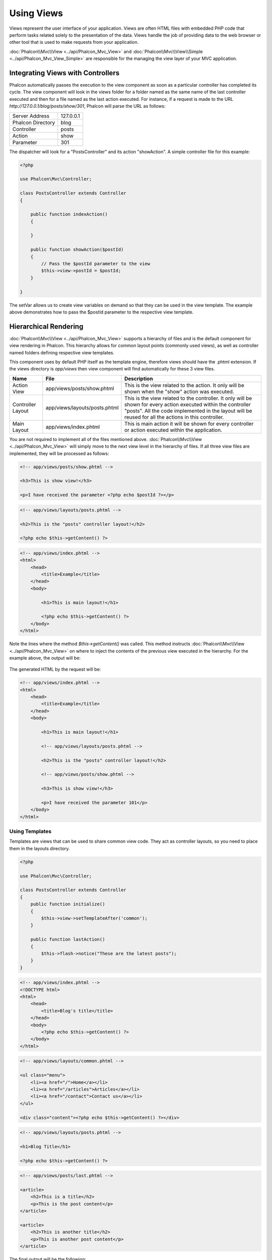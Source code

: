 Using Views
===========
Views represent the user interface of your application. Views are often HTML files with embedded PHP code that perform tasks
related solely to the presentation of the data. Views handle the job of providing data to the web browser or other tool that
is used to make requests from your application.

:doc:`Phalcon\\Mvc\\View <../api/Phalcon_Mvc_View>` and :doc:`Phalcon\\Mvc\\View\\Simple <../api/Phalcon_Mvc_View_Simple>`
are responsible for the managing the view layer of your MVC application.

Integrating Views with Controllers
----------------------------------
Phalcon automatically passes the execution to the view component as soon as a particular controller has completed its cycle. The view component
will look in the views folder for a folder named as the same name of the last controller executed and then for a file named as the last action
executed. For instance, if a request is made to the URL *http://127.0.0.1/blog/posts/show/301*, Phalcon will parse the URL as follows:

+-------------------+-----------+
| Server Address    | 127.0.0.1 |
+-------------------+-----------+
| Phalcon Directory | blog      |
+-------------------+-----------+
| Controller        | posts     |
+-------------------+-----------+
| Action            | show      |
+-------------------+-----------+
| Parameter         | 301       |
+-------------------+-----------+

The dispatcher will look for a "PostsController" and its action "showAction". A simple controller file for this example:

.. code-block:: php

    <?php

    use Phalcon\Mvc\Controller;

    class PostsController extends Controller
    {

        public function indexAction()
        {

        }

        public function showAction($postId)
        {
            // Pass the $postId parameter to the view
            $this->view->postId = $postId;
        }

    }

The setVar allows us to create view variables on demand so that they can be used in the view template. The example above demonstrates
how to pass the $postId parameter to the respective view template.

Hierarchical Rendering
----------------------
:doc:`Phalcon\\Mvc\\View <../api/Phalcon_Mvc_View>` supports a hierarchy of files and is the default component for view rendering in Phalcon.
This hierarchy allows for common layout points (commonly used views), as well as controller named folders defining respective view templates.

This component uses by default PHP itself as the template engine, therefore views should have the .phtml extension.
If the views directory is  *app/views* then view component will find automatically for these 3 view files.

+-------------------+-------------------------------+--------------------------------------------------------------------------------------------------------------------------------------------------------------------------------------------------------------------------+
| Name              | File                          | Description                                                                                                                                                                                                              |
+===================+===============================+==========================================================================================================================================================================================================================+
| Action View       | app/views/posts/show.phtml    | This is the view related to the action. It only will be shown when the "show" action was executed.                                                                                                                       |
+-------------------+-------------------------------+--------------------------------------------------------------------------------------------------------------------------------------------------------------------------------------------------------------------------+
| Controller Layout | app/views/layouts/posts.phtml | This is the view related to the controller. It only will be shown for every action executed within the controller "posts". All the code implemented in the layout will be reused for all the actions in this controller. |
+-------------------+-------------------------------+--------------------------------------------------------------------------------------------------------------------------------------------------------------------------------------------------------------------------+
| Main Layout       | app/views/index.phtml         | This is main action it will be shown for every controller or action executed within the application.                                                                                                                     |
+-------------------+-------------------------------+--------------------------------------------------------------------------------------------------------------------------------------------------------------------------------------------------------------------------+

You are not required to implement all of the files mentioned above. :doc:`Phalcon\\Mvc\\View <../api/Phalcon_Mvc_View>` will simply move to the
next view level in the hierarchy of files. If all three view files are implemented, they will be processed as follows:

.. code-block:: html+php

    <!-- app/views/posts/show.phtml -->

    <h3>This is show view!</h3>

    <p>I have received the parameter <?php echo $postId ?></p>

.. code-block:: html+php

    <!-- app/views/layouts/posts.phtml -->

    <h2>This is the "posts" controller layout!</h2>

    <?php echo $this->getContent() ?>

.. code-block:: html+php

    <!-- app/views/index.phtml -->
    <html>
        <head>
            <title>Example</title>
        </head>
        <body>

            <h1>This is main layout!</h1>

            <?php echo $this->getContent() ?>
        </body>
    </html>

Note the lines where the method *$this->getContent()* was called. This method instructs :doc:`Phalcon\\Mvc\\View <../api/Phalcon_Mvc_View>`
on where to inject the contents of the previous view executed in the hierarchy. For the example above, the output will be:

.. figure:: ../_static/img/views-1.png
   :align: center

The generated HTML by the request will be:

.. code-block:: html+php

    <!-- app/views/index.phtml -->
    <html>
        <head>
            <title>Example</title>
        </head>
        <body>

            <h1>This is main layout!</h1>

            <!-- app/views/layouts/posts.phtml -->

            <h2>This is the "posts" controller layout!</h2>

            <!-- app/views/posts/show.phtml -->

            <h3>This is show view!</h3>

            <p>I have received the parameter 101</p>
        </body>
    </html>

Using Templates
^^^^^^^^^^^^^^^
Templates are views that can be used to share common view code. They act as controller layouts, so you need to place them in the
layouts directory.

.. code-block:: php

    <?php

    use Phalcon\Mvc\Controller;

    class PostsController extends Controller
    {
        public function initialize()
        {
            $this->view->setTemplateAfter('common');
        }

        public function lastAction()
        {
            $this->flash->notice("These are the latest posts");
        }
    }

.. code-block:: html+php

    <!-- app/views/index.phtml -->
    <!DOCTYPE html>
    <html>
        <head>
            <title>Blog's title</title>
        </head>
        <body>
            <?php echo $this->getContent() ?>
        </body>
    </html>

.. code-block:: html+php

    <!-- app/views/layouts/common.phtml -->

    <ul class="menu">
        <li><a href="/">Home</a></li>
        <li><a href="/articles">Articles</a></li>
        <li><a href="/contact">Contact us</a></li>
    </ul>

    <div class="content"><?php echo $this->getContent() ?></div>

.. code-block:: html+php

    <!-- app/views/layouts/posts.phtml -->

    <h1>Blog Title</h1>

    <?php echo $this->getContent() ?>

.. code-block:: html+php

    <!-- app/views/posts/last.phtml -->

    <article>
        <h2>This is a title</h2>
        <p>This is the post content</p>
    </article>

    <article>
        <h2>This is another title</h2>
        <p>This is another post content</p>
    </article>

The final output will be the following:

.. code-block:: html+php

    <!-- app/views/index.phtml -->
    <!DOCTYPE html>
    <html>
        <head>
            <title>Blog's title</title>
        </head>
        <body>

            <!-- app/views/layouts/common.phtml -->

            <ul class="menu">
                <li><a href="/">Home</a></li>
                <li><a href="/articles">Articles</a></li>
                <li><a href="/contact">Contact us</a></li>
            </ul>

            <div class="content">

                <!-- app/views/layouts/posts.phtml -->

                <h1>Blog Title</h1>

                <!-- app/views/posts/last.phtml -->

                <article>
                    <h2>This is a title</h2>
                    <p>This is the post content</p>
                </article>

                <article>
                    <h2>This is another title</h2>
                    <p>This is another post content</p>
                </article>

            </div>

        </body>
    </html>

Control Rendering Levels
^^^^^^^^^^^^^^^^^^^^^^^^
As seen above, :doc:`Phalcon\\Mvc\\View <../api/Phalcon_Mvc_View>` supports a view hierarchy. You might need to control the level of rendering
produced by the view component. The method Phalcon\Mvc\\View::setRenderLevel() offers this functionality.

This method can be invoked from the controller or from a superior view layer to interfere with the rendering process.

.. code-block:: php

    <?php

    use Phalcon\Mvc\View;
    use Phalcon\Mvc\Controller;

    class PostsController extends Controller
    {

        public function indexAction()
        {

        }

        public function findAction()
        {

            // This is an Ajax response so it doesn't generate any kind of view
            $this->view->setRenderLevel(View::LEVEL_NO_RENDER);

            // ...
        }

        public function showAction($postId)
        {
            // Shows only the view related to the action
            $this->view->setRenderLevel(View::LEVEL_ACTION_VIEW);
        }
    }

The available render levels are:

+-----------------------+--------------------------------------------------------------------------+-------+
| Class Constant        | Description                                                              | Order |
+=======================+==========================================================================+=======+
| LEVEL_NO_RENDER       | Indicates to avoid generating any kind of presentation.                  |       |
+-----------------------+--------------------------------------------------------------------------+-------+
| LEVEL_ACTION_VIEW     | Generates the presentation to the view associated to the action.         | 1     |
+-----------------------+--------------------------------------------------------------------------+-------+
| LEVEL_BEFORE_TEMPLATE | Generates presentation templates prior to the controller layout.         | 2     |
+-----------------------+--------------------------------------------------------------------------+-------+
| LEVEL_LAYOUT          | Generates the presentation to the controller layout.                     | 3     |
+-----------------------+--------------------------------------------------------------------------+-------+
| LEVEL_AFTER_TEMPLATE  | Generates the presentation to the templates after the controller layout. | 4     |
+-----------------------+--------------------------------------------------------------------------+-------+
| LEVEL_MAIN_LAYOUT     | Generates the presentation to the main layout. File views/index.phtml    | 5     |
+-----------------------+--------------------------------------------------------------------------+-------+

Disabling render levels
^^^^^^^^^^^^^^^^^^^^^^^
You can permanently or temporarily disable render levels. A level could be permanently disabled if it isn't used at all in the whole application:

.. code-block:: php

    <?php

    use Phalcon\Mvc\View;

    $di->set('view', function () {

        $view = new View();

        // Disable several levels
        $view->disableLevel(array(
            View::LEVEL_LAYOUT      => true,
            View::LEVEL_MAIN_LAYOUT => true
        ));

        return $view;
    }, true);

Or disable temporarily in some part of the application:

.. code-block:: php

    <?php

    use Phalcon\Mvc\View;
    use Phalcon\Mvc\Controller;

    class PostsController extends Controller
    {

        public function indexAction()
        {

        }

        public function findAction()
        {
            $this->view->disableLevel(View::LEVEL_MAIN_LAYOUT);
        }
    }

Picking Views
^^^^^^^^^^^^^
As mentioned above, when :doc:`Phalcon\\Mvc\\View <../api/Phalcon_Mvc_View>` is managed by :doc:`Phalcon\\Mvc\\Application <../api/Phalcon_Mvc_Application>`
the view rendered is the one related with the last controller and action executed. You could override this by using the Phalcon\\Mvc\\View::pick() method:

.. code-block:: php

    <?php

    use Phalcon\Mvc\Controller;

    class ProductsController extends Controller
    {

        public function listAction()
        {
            // Pick "views-dir/products/search" as view to render
            $this->view->pick("products/search");

            // Pick "views-dir/books/list" as view to render
            $this->view->pick(array('books'));

            // Pick "views-dir/products/search" as view to render
            $this->view->pick(array(1 => 'search'));
        }
    }

Disabling the view
^^^^^^^^^^^^^^^^^^
If your controller doesn't produce any output in the view (or not even have one) you may disable the view component
avoiding unnecessary processing:

.. code-block:: php

    <?php

    use Phalcon\Mvc\Controller;

    class UsersController extends Controller
    {

        public function closeSessionAction()
        {
            // Close session
            // ...

            // An HTTP Redirect
            $this->response->redirect('index/index');

            // Disable the view to avoid rendering
            $this->view->disable();
        }
    }

You can return a 'response' object to avoid disable the view manually:

.. code-block:: php

    <?php

    use Phalcon\Mvc\Controller;

    class UsersController extends Controller
    {

        public function closeSessionAction()
        {
            // Close session
            // ...

            // An HTTP Redirect
            return $this->response->redirect('index/index');
        }
    }

Simple Rendering
----------------
:doc:`Phalcon\\Mvc\\View\\Simple <../api/Phalcon_Mvc_View_Simple>` is an alternative component to :doc:`Phalcon\\Mvc\\View <../api/Phalcon_Mvc_View>`.
It keeps most of the philosophy of :doc:`Phalcon\\Mvc\\View <../api/Phalcon_Mvc_View>` but lacks of a hierarchy of files which is, in fact,
the main feature of its counterpart.

This component allows the developer to have control of when a view is rendered and its location.
In addition, this component can leverage of view inheritance available in template engines such
as :doc:`Volt <volt>` and others.

The default component must be replaced in the service container:

.. code-block:: php

    <?php

    use Phalcon\Mvc\View\Simple as SimpleView;

    $di->set('view', function () {

        $view = new SimpleView();

        $view->setViewsDir('../app/views/');

        return $view;
    }, true);

Automatic rendering must be disabled in :doc:`Phalcon\\Mvc\\Application <applications>` (if needed):

.. code-block:: php

    <?php

    use Phalcon\Mvc\Application;

    try {

        $application = new Application($di);

        $application->useImplicitView(false);

        echo $application->handle()->getContent();

    } catch (\Exception $e) {
        echo $e->getMessage();
    }

To render a view it's necessary to call the render method explicitly indicating the relative path to the view you want to display:

.. code-block:: php

    <?php

    use Phalcon\Mvc\Controller;

    class PostsController extends \Controller
    {

        public function indexAction()
        {
            // Render 'views-dir/index.phtml'
            echo $this->view->render('index');

            // Render 'views-dir/posts/show.phtml'
            echo $this->view->render('posts/show');

            // Render 'views-dir/index.phtml' passing variables
            echo $this->view->render('index', array('posts' => Posts::find()));

            // Render 'views-dir/posts/show.phtml' passing variables
            echo $this->view->render('posts/show', array('posts' => Posts::find()));
        }
    }

Using Partials
--------------
Partial templates are another way of breaking the rendering process into simpler more manageable chunks that can be reused by different
parts of the application. With a partial, you can move the code for rendering a particular piece of a response to its own file.

One way to use partials is to treat them as the equivalent of subroutines: as a way to move details out of a view so that your code
can be more easily understood. For example, you might have a view that looks like this:

.. code-block:: html+php

    <div class="top"><?php $this->partial("shared/ad_banner") ?></div>

    <div class="content">
        <h1>Robots</h1>

        <p>Check out our specials for robots:</p>
        ...
    </div>

    <div class="footer"><?php $this->partial("shared/footer") ?></div>

Method partial() does accept a second parameter as an array of variables/parameters that only will exists in the scope of the partial:

.. code-block:: html+php

    <?php $this->partial("shared/ad_banner", array('id' => $site->id, 'size' => 'big')) ?>

Transfer values from the controller to views
--------------------------------------------
:doc:`Phalcon\\Mvc\\View <../api/Phalcon_Mvc_View>` is available in each controller using the view variable ($this->view). You can
use that object to set variables directly to the view from a controller action by using the setVar() method.

.. code-block:: php

    <?php

    use Phalcon\Mvc\Controller;

    class PostsController extends Controller
    {

        public function indexAction()
        {

        }

        public function showAction()
        {
            // Pass all the posts to the views
            $this->view->setVar("posts", Posts::find());

            // Using the magic setter
            $this->view->posts = Posts::find();

            // Passing more than one variable at the same time
            $this->view->setVars(array(
                'title' => $post->title,
                'content' => $post->content
            ));
        }
    }

A variable with the name of the first parameter of setVar() will be created in the view, ready to be used. The variable can be of any type,
from a simple string, integer etc. variable to a more complex structure such as array, collection etc.

.. code-block:: html+php

    <div class="post">
    <?php

      foreach ($posts as $post) {
        echo "<h1>", $post->title, "</h1>";
      }
    ?>
    </div>

Using models in the view layer
------------------------------
Application models are always available at the view layer. The :doc:`Phalcon\\Loader <../api/Phalcon_Loader>` will instantiate them at
runtime automatically:

.. code-block:: html+php

    <div class="categories">
    <?php

        foreach (Categories::find("status = 1") as $category) {
           echo "<span class='category'>", $category->name, "</span>";
        }
    ?>
    </div>

Although you may perform model manipulation operations such as insert() or update() in the view layer, it is not recommended since
it is not possible to forward the execution flow to another controller in the case of an error or an exception.

Caching View Fragments
----------------------
Sometimes when you develop dynamic websites and some areas of them are not updated very often, the output is exactly
the same between requests. :doc:`Phalcon\\Mvc\\View <../api/Phalcon_Mvc_View>` offers caching a part or the whole
rendered output to increase performance.

:doc:`Phalcon\\\Mvc\\View <../api/Phalcon_Mvc_View>` integrates with :doc:`Phalcon\\Cache <cache>` to provide an easier way
to cache output fragments. You could manually set the cache handler or set a global handler:

.. code-block:: php

    <?php

    use Phalcon\Mvc\Controller;

    class PostsController extends Controller
    {

        public function showAction()
        {
            // Cache the view using the default settings
            $this->view->cache(true);
        }

        public function showArticleAction()
        {
            // Cache this view for 1 hour
            $this->view->cache(array(
                "lifetime" => 3600
            ));
        }

        public function resumeAction()
        {
            // Cache this view for 1 day with the key "resume-cache"
            $this->view->cache(
                array(
                    "lifetime" => 86400,
                    "key"      => "resume-cache",
                )
            );
        }

        public function downloadAction()
        {
            // Passing a custom service
            $this->view->cache(
                array(
                    "service"  => "myCache",
                    "lifetime" => 86400,
                    "key"      => "resume-cache",
                )
            );
        }
    }

When we do not define a key to the cache, the component automatically creates one using a md5_ hash of the name of the view currently being rendered.
It is a good practice to define a key for each action so you can easily identify the cache associated with each view.

When the View component needs to cache something it will request a cache service from the services container.
The service name convention for this service is "viewCache":

.. code-block:: php

    <?php

    use Phalcon\Cache\Frontend\Output as OutputFrontend;
    use Phalcon\Cache\Backend\Memcache as MemcacheBackend;

    // Set the views cache service
    $di->set('viewCache', function () {

        // Cache data for one day by default
        $frontCache = new OutputFrontend(array(
            "lifetime" => 86400
        ));

        // Memcached connection settings
        $cache = new MemcacheBackend($frontCache, array(
            "host" => "localhost",
            "port" => "11211"
        ));

        return $cache;
    });

.. highlights::
    The frontend must always be Phalcon\\Cache\\Frontend\\Output and the service 'viewCache' must be registered as
    always open (not shared) in the services container (DI)

When using views, caching can be used to prevent controllers from needing to generate view data on each request.

To achieve this we must identify uniquely each cache with a key. First we verify that the cache does not exist or has
expired to make the calculations/queries to display data in the view:

.. code-block:: html+php

    <?php

    use Phalcon\Mvc\Controller;

    class DownloadController extends Controller
    {

        public function indexAction()
        {

            // Check whether the cache with key "downloads" exists or has expired
            if ($this->view->getCache()->exists('downloads')) {

                // Query the latest downloads
                $latest = Downloads::find(array(
                    'order' => 'created_at DESC'
                ));

                $this->view->latest = $latest;
            }

            // Enable the cache with the same key "downloads"
            $this->view->cache(array(
                'key' => 'downloads'
            ));
        }
    }

The `PHP alternative site`_ is an example of implementing the caching of fragments.

Template Engines
----------------
Template Engines help designers to create views without the use of a complicated syntax. Phalcon includes a powerful and fast templating engine
called :doc:`Volt <volt>`.

Additionally, :doc:`Phalcon\\Mvc\\View <../api/Phalcon_Mvc_View>` allows you to use other template engines instead of plain PHP or Volt.

Using a different template engine, usually requires complex text parsing using external PHP libraries in order to generate the final output
for the user. This usually increases the number of resources that your application will use.

If an external template engine is used, :doc:`Phalcon\\Mvc\\View <../api/Phalcon_Mvc_View>` provides exactly the same view hierarchy and it's
still possible to access the API inside these templates with a little more effort.

This component uses adapters, these help Phalcon to speak with those external template engines in a unified way, let's see how to do that integration.

Creating your own Template Engine Adapter
^^^^^^^^^^^^^^^^^^^^^^^^^^^^^^^^^^^^^^^^^
There are many template engines, which you might want to integrate or create one of your own. The first step to start using an external template engine is create an adapter for it.

A template engine adapter is a class that acts as bridge between :doc:`Phalcon\\Mvc\\View <../api/Phalcon_Mvc_View>` and the template engine itself.
Usually it only needs two methods implemented: __construct() and render(). The first one receives the :doc:`Phalcon\\Mvc\\View <../api/Phalcon_Mvc_View>`
instance that creates the engine adapter and the DI container used by the application.

The method render() accepts an absolute path to the view file and the view parameters set using $this->view->setVar(). You could read or require it
when it's necessary.

.. code-block:: php

    <?php

    use Phalcon\Mvc\Engine;

    class MyTemplateAdapter extends Engine
    {

        /**
         * Adapter constructor
         *
         * @param \Phalcon\Mvc\View $view
         * @param \Phalcon\DI $di
         */
        public function __construct($view, $di)
        {
            // Initialize here the adapter
            parent::__construct($view, $di);
        }

        /**
         * Renders a view using the template engine
         *
         * @param string $path
         * @param array $params
         */
        public function render($path, $params)
        {

            // Access view
            $view    = $this->_view;

            // Access options
            $options = $this->_options;

            // Render the view
            // ...
        }

    }

Changing the Template Engine
^^^^^^^^^^^^^^^^^^^^^^^^^^^^
You can replace or add more a template engine from the controller as follows:

.. code-block:: php

    <?php

    use Phalcon\Mvc\Controller;

    class PostsController extends Controller
    {

        public function indexAction()
        {
            // Set the engine
            $this->view->registerEngines(
                array(
                    ".my-html" => "MyTemplateAdapter"
                )
            );
        }

        public function showAction()
        {
            // Using more than one template engine
            $this->view->registerEngines(
                array(
                    ".my-html" => 'MyTemplateAdapter',
                    ".phtml"   => 'Phalcon\Mvc\View\Engine\Php'
                )
            );
        }
    }

You can replace the template engine completely or use more than one template engine at the same time. The method \Phalcon\\Mvc\\View::registerEngines()
accepts an array containing data that define the template engines. The key of each engine is an extension that aids in distinguishing one from another.
Template files related to the particular engine must have those extensions.

The order that the template engines are defined with \Phalcon\\Mvc\\View::registerEngines() defines the relevance of execution. If
:doc:`Phalcon\\Mvc\\View <../api/Phalcon_Mvc_View>` finds two views with the same name but different extensions, it will only render the first one.

If you want to register a template engine or a set of them for each request in the application. You could register it when the view service is created:

.. code-block:: php

    <?php

    use Phalcon\Mvc\View;

    // Setting up the view component
    $di->set('view', function () {

        $view = new View();

        // A trailing directory separator is required
        $view->setViewsDir('../app/views/');

        $view->registerEngines(array(
            ".my-html" => 'MyTemplateAdapter'
        ));

        return $view;
    }, true);

There are adapters available for several template engines on the `Phalcon Incubator <https://github.com/phalcon/incubator/tree/master/Library/Phalcon/Mvc/View/Engine>`_

Injecting services in View
--------------------------
Every view executed is included inside a :doc:`Phalcon\\DI\\Injectable <../api/Phalcon_DI_Injectable>` instance, providing easy access
to the application's service container.

The following example shows how to write a jQuery `ajax request`_ using a URL with the framework conventions.
The service "url" (usually :doc:`Phalcon\\Mvc\\Url <url>`) is injected in the view by accessing a property with the same name:

.. code-block:: html+php

    <script type="text/javascript">

    $.ajax({
        url: "<?php echo $this->url->get("cities/get") ?>"
    })
    .done(function () {
        alert("Done!");
    });

    </script>

Stand-Alone Component
---------------------
All the components in Phalcon can be used as *glue* components individually because they are loosely coupled to each other:

Hierarchical Rendering
^^^^^^^^^^^^^^^^^^^^^^
Using :doc:`Phalcon\\Mvc\\View <../api/Phalcon_Mvc_View>` in a stand-alone mode can be demonstrated below

.. code-block:: php

    <?php

    use Phalcon\Mvc\View;

    $view = new View();

    // A trailing directory separator is required
    $view->setViewsDir("../app/views/");

    // Passing variables to the views, these will be created as local variables
    $view->setVar("someProducts", $products);
    $view->setVar("someFeatureEnabled", true);

    // Start the output buffering
    $view->start();

    // Render all the view hierarchy related to the view products/list.phtml
    $view->render("products", "list");

    // Finish the output buffering
    $view->finish();

    echo $view->getContent();

A short syntax is also available:

.. code-block:: php

    <?php

    use Phalcon\Mvc\View;

    $view = new View();

    echo $view->getRender('products', 'list',
        array(
            "someProducts"       => $products,
            "someFeatureEnabled" => true
        ),
        function ($view) {
            // Set any extra options here
            $view->setViewsDir("../app/views/");
            $view->setRenderLevel(View::LEVEL_LAYOUT);
        }
    );

Simple Rendering
^^^^^^^^^^^^^^^^
Using :doc:`Phalcon\\Mvc\\View\\Simple <../api/Phalcon_Mvc_View_Simple>` in a stand-alone mode can be demonstrated below:

.. code-block:: php

    <?php

    use Phalcon\Mvc\View\Simple as SimpleView;

    $view = new SimpleView();

    // A trailing directory separator is required
    $view->setViewsDir("../app/views/");

    // Render a view and return its contents as a string
    echo $view->render("templates/welcomeMail");

    // Render a view passing parameters
    echo $view->render("templates/welcomeMail", array(
        'email'   => $email,
        'content' => $content
    ));

View Events
-----------
:doc:`Phalcon\\Mvc\\View <../api/Phalcon_Mvc_View>` and :doc:`Phalcon\\Mvc\\View\\Simple <../api/Phalcon_Mvc_View_Simple>` are able to send
events to an :doc:`EventsManager <events>` if it is present. Events are triggered using the type "view". Some events when returning
boolean false could stop the active operation. The following events are supported:

+----------------------+------------------------------------------------------------+---------------------+
| Event Name           | Triggered                                                  | Can stop operation? |
+======================+============================================================+=====================+
| beforeRender         | Triggered before starting the render process               | Yes                 |
+----------------------+------------------------------------------------------------+---------------------+
| beforeRenderView     | Triggered before rendering an existing view                | Yes                 |
+----------------------+------------------------------------------------------------+---------------------+
| afterRenderView      | Triggered after rendering an existing view                 | No                  |
+----------------------+------------------------------------------------------------+---------------------+
| afterRender          | Triggered after completing the render process              | No                  |
+----------------------+------------------------------------------------------------+---------------------+
| notFoundView         | Triggered when a view was not found                        | No                  |
+----------------------+------------------------------------------------------------+---------------------+

The following example demonstrates how to attach listeners to this component:

.. code-block:: php

    <?php

    use Phalcon\Mvc\View;
    use Phalcon\Events\Manager as EventsManager;

    $di->set('view', function () {

        // Create an events manager
        $eventsManager = new EventsManager();

        // Attach a listener for type "view"
        $eventsManager->attach("view", function ($event, $view) {
            echo $event->getType(), ' - ', $view->getActiveRenderPath(), PHP_EOL;
        });

        $view = new View();
        $view->setViewsDir("../app/views/");

        // Bind the eventsManager to the view component
        $view->setEventsManager($eventsManager);

        return $view;

    }, true);

The following example shows how to create a plugin that clean/repair the HTML produced by the render process using Tidy_:

.. code-block:: php

    <?php

    class TidyPlugin
    {

        public function afterRender($event, $view)
        {

            $tidyConfig = array(
                'clean'          => true,
                'output-xhtml'   => true,
                'show-body-only' => true,
                'wrap'           => 0,
            );

            $tidy = tidy_parse_string($view->getContent(), $tidyConfig, 'UTF8');
            $tidy->cleanRepair();

            $view->setContent((string) $tidy);
        }
    }

    // Attach the plugin as a listener
    $eventsManager->attach("view:afterRender", new TidyPlugin());

.. _this Github repository: https://github.com/bobthecow/mustache.php
.. _ajax request: http://api.jquery.com/jQuery.ajax/
.. _Tidy: http://www.php.net/manual/en/book.tidy.php
.. _md5: http://php.net/manual/en/function.md5.php
.. _PHP alternative site: https://github.com/phalcon/php-site
